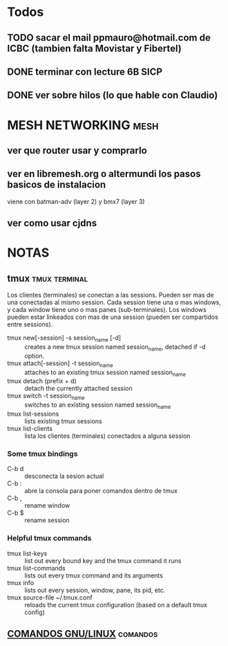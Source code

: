 #+TODO: TODO(t) IN-PROGRESS(p) WAIT(w) | DONE(d) CANCELLED(c)
#+FILETAGS: :notas_personales:

* Todos
** TODO sacar el mail ppmauro@hotmail.com de ICBC (tambien falta Movistar y Fibertel)

** DONE terminar con lecture 6B SICP
   SCHEDULED: <2018-06-24 Sun>
** DONE ver sobre hilos (lo que hable con Claudio)
   SCHEDULED: <2018-06-24 Sun>
* MESH NETWORKING                                                      :mesh:
** ver que router usar y comprarlo
** ver en libremesh.org o altermundi los pasos basicos de instalacion
   viene con batman-adv (layer 2) y bmx7 (layer 3)
** ver como usar cjdns

* NOTAS
** tmux                                                       :tmux:terminal:
   Los clientes (terminales) se conectan a las sessions. Pueden ser mas de una conectadas al mismo session.
   Cada session tiene una o mas windows, y cada window tiene uno o mas panes (sub-terminales). 
   Los windows pueden estar linkeados con mas de una session (pueden ser compartidos entre sessions).

   - tmux new[-session] -s session_name [-d] :: creates a new tmux session named session_name, detached if -d option.
   - tmux attach[-session] -t session_name :: attaches to an existing tmux session named session_name
   - tmux detach (prefix + d) :: detach the currently attached session 
   - tmux switch -t session_name :: switches to an existing session named session_name
   - tmux list-sessions :: lists existing tmux sessions
   - tmux list-clients :: lista los clientes (terminales) conectados a alguna session
*** Some tmux bindings
   - C-b d :: desconecta la sesion actual
   - C-b : :: abre la consola para poner comandos dentro de tmux
   - C-b , :: rename window
   - C-b $ :: rename session
*** Helpful tmux commands
   - tmux list-keys :: list out every bound key and the tmux command it runs
   - tmux list-commands :: lists out every tmux command and its arguments
   - tmux info :: lists out every session, window, pane, its pid, etc. 
   - tmux source-file ~/.tmux.conf :: reloads the current tmux configuration (based on a default tmux config)

** [[file:notas-linux.org][COMANDOS GNU/LINUX]]                                              :comandos:
